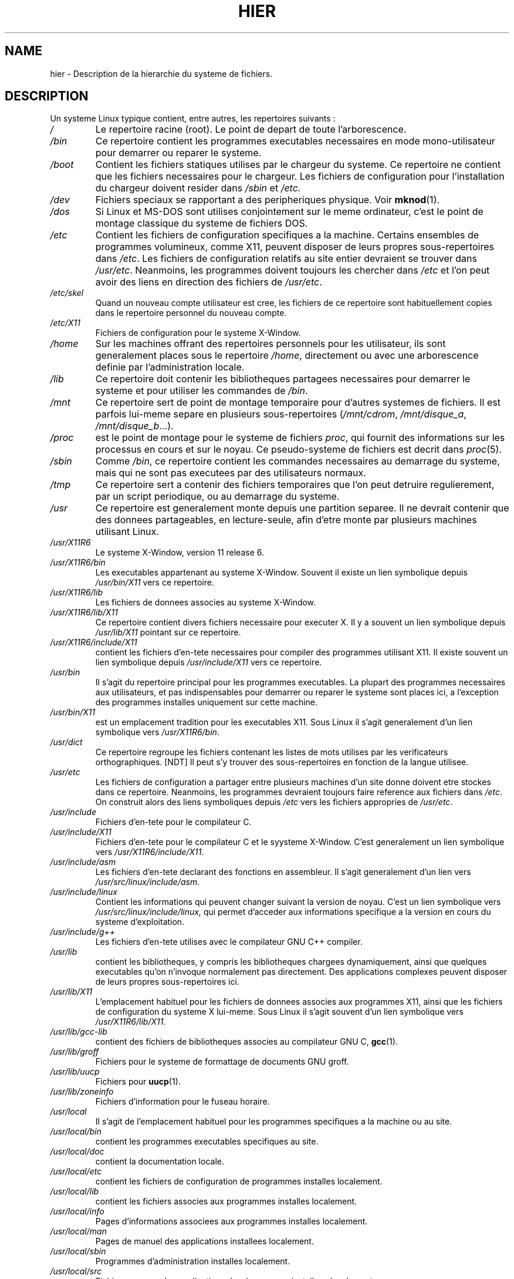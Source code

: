 .\" (c) 1993 by Thomas Koenig (ig25@rz.uni-karlsruhe.de)
.\"
.\" Permission is granted to make and distribute verbatim copies of this
.\" manual provided the copyright notice and this permission notice are
.\" preserved on all copies.
.\"
.\" Permission is granted to copy and distribute modified versions of this
.\" manual under the conditions for verbatim copying, provided that the
.\" entire resulting derived work is distributed under the terms of a
.\" permission notice identical to this one
.\" 
.\" Since the Linux kernel and libraries are constantly changing, this
.\" manual page may be incorrect or out-of-date.  The author(s) assume no
.\" responsibility for errors or omissions, or for damages resulting from
.\" the use of the information contained herein.  The author(s) may not
.\" have taken the same level of care in the production of this manual,
.\" which is licensed free of charge, as they might when working
.\" professionally.
.\" 
.\" Formatted or processed versions of this manual, if unaccompanied by
.\" the source, must acknowledge the copyright and authors of this work.
.\" License.
.\" Modified Sun Jul 25 11:05:58 1993 by Rik Faith (faith@cs.unc.edu)
.\" Modified Sat Feb 10 16:18:03 1996 by Urs Thuermann (urs@isnogud.escape.de)
.\"
.\" Traduction 20/10/1996 par Christophe Blaess (ccb@club-internet.fr)
.\"
.TH HIER 7 "20 Octobre 1996" Linux "Manuel de l'administrateur Linux"
.SH NAME
hier \- Description de la hierarchie du systeme de fichiers.
.SH DESCRIPTION
Un systeme Linux typique contient, entre autres, les repertoires suivants :
.TP
.I /
Le repertoire racine (root). Le point de depart de toute l'arborescence.
.TP
.I /bin
Ce repertoire contient les programmes executables necessaires en
mode mono\-utilisateur pour demarrer ou reparer le systeme.
.TP
.I /boot
Contient les fichiers statiques utilises par le chargeur du systeme.
Ce repertoire ne contient que les fichiers necessaires pour le
chargeur. Les fichiers de configuration pour l'installation du chargeur
doivent resider dans
.I /sbin
et
.I /etc.
.TP
.I /dev
Fichiers speciaux se rapportant a des peripheriques physique. Voir
.BR mknod (1).
.TP
.I /dos
Si Linux et MS\-DOS sont utilises conjointement sur le meme ordinateur,
c'est le point de montage classique du systeme de fichiers DOS.
.TP
.I /etc
Contient les fichiers de configuration specifiques a la machine.
Certains ensembles de programmes volumineux, comme X11, peuvent
disposer de leurs propres sous-repertoires dans
.IR /etc .
Les fichiers de configuration relatifs au site entier devraient
se trouver dans
.IR /usr/etc .
Neanmoins, les programmes doivent toujours les chercher dans
.I /etc
et l'on peut avoir des liens en direction des fichiers de
.IR /usr/etc .
.TP
.I /etc/skel
Quand un nouveau compte utilisateur est cree, les fichiers de
ce repertoire sont habituellement copies dans le repertoire
personnel du nouveau compte.
.TP
.I /etc/X11
Fichiers de configuration pour le systeme X\-Window.
.TP
.I /home
Sur les machines offrant des repertoires personnels pour les
utilisateur, ils sont generalement places sous le repertoire
.IR /home ,
directement ou avec une arborescence definie par l'administration
locale.
.TP
.I /lib
Ce repertoire doit contenir les bibliotheques partagees necessaires
pour demarrer le systeme et pour utiliser les commandes de
.IR /bin .
.TP
.I /mnt
Ce repertoire sert de point de montage temporaire pour d'autres
systemes de fichiers. Il est parfois lui\-meme separe en plusieurs
sous\-repertoires 
.RI ( /mnt/cdrom ", " /mnt/disque_a ", " /mnt/disque_b "...)."
.TP
.I /proc
est le point de montage pour le systeme de fichiers
.IR proc ,
qui fournit des informations sur les processus en cours et sur le noyau.
Ce pseudo\-systeme de fichiers est decrit dans
.IR proc (5).
.TP
.I /sbin
Comme
.IR /bin ,
ce repertoire contient les commandes necessaires au demarrage du systeme,
mais qui ne sont pas executees par des utilisateurs normaux.
.TP
.I /tmp
Ce repertoire sert a contenir des fichiers temporaires que l'on peut
detruire regulierement, par un script periodique, ou au demarrage
du systeme.
.TP
.I /usr
Ce repertoire est generalement monte depuis une partition separee.
Il ne devrait contenir que des donnees partageables, en lecture\-seule,
afin d'etre monte par plusieurs machines utilisant Linux.
.TP
.I /usr/X11R6
Le systeme X\-Window, version 11 release 6.
.TP
.I /usr/X11R6/bin
Les executables appartenant au systeme X\-Window. Souvent il existe un
lien symbolique depuis 
.I /usr/bin/X11
vers ce repertoire.
.TP
.I /usr/X11R6/lib
Les fichiers de donnees associes au systeme X\-Window.
.TP
.I /usr/X11R6/lib/X11
Ce repertoire contient divers fichiers necessaire pour executer X.
Il y a souvent un lien symbolique depuis
.I /usr/lib/X11
pointant sur ce repertoire.
.TP
.I /usr/X11R6/include/X11
contient les fichiers d'en\-tete necessaires pour compiler des
programmes utilisant X11. Il existe souvent un lien symbolique
depuis
.I /usr/include/X11
vers ce repertoire.
.TP
.I /usr/bin
Il s'agit du repertoire principal pour les programmes executables.
La plupart des programmes necessaires aux utilisateurs, et pas
indispensables pour demarrer ou reparer le systeme sont places
ici, a l'exception des programmes installes uniquement sur cette
machine.
.TP
.I /usr/bin/X11
est un emplacement tradition pour les executables X11. Sous Linux
il s'agit generalement d'un lien symbolique vers
.IR /usr/X11R6/bin .
.TP
.I /usr/dict
Ce repertoire regroupe les fichiers contenant les listes de mots
utilises par les verificateurs orthographiques.
[NDT] Il peut s'y trouver des sous\-repertoires en fonction de la
langue utilisee.
.TP
.I /usr/etc
Les fichiers de configuration a partager entre plusieurs machines
d'un site donne doivent etre stockes dans ce repertoire. Neanmoins,
les programmes devraient toujours faire reference aux fichiers
dans
.IR /etc .
On construit alors des liens symboliques depuis
.I /etc
vers les fichiers appropries de 
.IR /usr/etc .
.TP
.I /usr/include
Fichiers d'en\-tete pour le compilateur C.
.TP
.I /usr/include/X11
Fichiers d'en\-tete pour le compilateur C et le syysteme X\-Window.
C'est generalement un lien symbolique vers
.IR /usr/X11R6/include/X11 .
.TP
.I /usr/include/asm
Les fichiers d'en\-tete declarant des fonctions en assembleur. Il
s'agit generalement d'un lien vers
.IR /usr/src/linux/include/asm .
.TP
.I /usr/include/linux
Contient les informations qui peuvent changer suivant la version
de noyau. C'est un lien symbolique vers
.IR /usr/src/linux/include/linux,
qui permet d'acceder aux informations specifique a la version en cours
du systeme d'exploitation.
.TP
.I /usr/include/g++
Les fichiers d'en\-tete utilises avec le compilateur GNU C++ compiler.
.TP
.I /usr/lib
contient les bibliotheques, y compris les bibliotheques chargees
dynamiquement, ainsi que quelques executables qu'on n'invoque 
normalement pas directement. Des applications complexes peuvent
disposer de leurs propres sous\-repertoires ici.
.TP
.I /usr/lib/X11
L'emplacement habituel pour les fichiers de donnees associes aux
programmes X11, ainsi que les fichiers de configuration du systeme
X lui\-meme. Sous Linux il s'agit souvent d'un lien symbolique
vers
.IR /usr/X11R6/lib/X11 .
.TP
.I /usr/lib/gcc-lib
contient des fichiers de bibliotheques associes au compilateur GNU C,
.BR gcc (1).
.TP
.I /usr/lib/groff
Fichiers pour le systeme de formattage de documents GNU groff.
.TP
.I /usr/lib/uucp
Fichiers pour
.BR uucp (1).
.TP
.I /usr/lib/zoneinfo
Fichiers d'information pour le fuseau horaire.
.TP
.I /usr/local
Il s'agit de l'emplacement habituel pour les programmes
specifiques a la machine ou au site.
.TP
.I /usr/local/bin
contient les programmes executables specifiques au site.
.TP
.I /usr/local/doc
contient la documentation locale.
.TP
.I /usr/local/etc
contient les fichiers de configuration de programmes
installes localement.
.TP
.I /usr/local/lib
contient les fichiers associes aux programmes installes
localement.
.TP
.I /usr/local/info
Pages d'informations associees aux programmes installes
localement.
.TP
.I /usr/local/man
Pages de manuel des applications installees localement.
.TP
.I /usr/local/sbin
Programmes d'administration installes localement.
.TP
.I /usr/local/src
Fichiers sources des applications developpees ou installees
localement.
.TP
.I /usr/man
Les pages de manuel sont placees dans des sous\-repertoires
de
.IR /usr/man .
.TP
.I /usr/man/cat[1-9]
Ces repertoires contiennent les pages de manuel preformatees 
des sections correspondantes.
.TP
.I /usr/man/<locale>/man[1-9]
Ces repertoires contiennent les pages de manuel sous forme de
code source. Les systemes n'utilisant qu'un seul langage
pour toutes les pages de manuel peuvent ignorer la chaine
.IR <locale> .
[NDT] Les presentes pages de manuel en francais utilisent
uniquement le jeu de caracteres ASCII, et n'ont pas besoin de
.IR <locale> .
.TP
.I /usr/sbin
contient les programmes d'administration du systeme qui ne sont pas
indispensables pour le demarrage, pour monter
.IR /usr ,
ou pour les reparations du systeme de fichiers.
.TP
.I /usr/src
Fichiers sources pour differentes parties du systeme.
.TP
.I /usr/src/linux
contient les fichiers sources du noyau.
.TP
.I /usr/tmp
est une alternative pour les fichiers temporaires. Ce devrait etre
un lien symbolique vers
.IR /var/tmp ,
afin de pouvoir monter
.I /usr
depuis une partition en lecture\-seule partagee par plusieurs machines.
.TP
.I /var
Ce repertoire contient des fichiers qui peuvent changer regulierement
comme les fichiers des spooleurs, ou les fichiers de journalisation.
.TP
.I /var/adm
Ce repertoire est maintenant remplace par
.I /var/log
et devrait donc etre un lien symbolique vers ce dernier.
.TP
.I /var/lock
Les fichiers de verrouillage sont places dans ce repertoire. La
convention de noms pour ces fichiers est
.I LCK..<peripherique>
ou
.I <peripherique>
est le nom du peripherique dans le systeme de fichiers.
Le format utilise est celui des fichiers de verrouillage HDU UUCP 
(ils contiennent un PID sous forme de nombre ASCII decimal de 10 chiffres,
suivi d'un caractere de Retour\-Chariot).
.TP
.I /var/log
Divers fichiers de journalisation.
.TP
.I /var/preserve
C'est ici que
.BR vi (1)
sauve les sessions d'edition afin de les restaurer plus tard eventuellement.
.TP
.I /var/run
Fichiers de variables a l'execution, comme les fichiers de verrouillage
contenant le PID, ainsi que la journalisation des connexions
.IR (utmp) .
Ces fichiers sont normalement effaces lors du redemarrage.
.TP
.I /var/spool
contient les fichiers spool ou files pour divers programmes.
.TP
.I /var/spool/at
contient les jobs programmes pour
.BR at (1).
.TP
.I /var/spool/cron
contient les jobs programmes pour
.BR cron (1).
.TP
.I /var/spool/lpd
contient les fichiers spooles pour l'impression.
.TP
.I /var/spool/mail
contient les boites a lettres des utilisateurs.
.TP
.I /var/spool/smail
contient les fichiers spooles pour le programme
.BR smail (1)
de distribution du courrier.
.TP
.I /var/spool/news
contient les repertoires du systeme de News.
.TP
.I /var/spool/uucp
contient les fichiers spooles pour
.BR uucp (1).
.TP
.I /var/tmp
Comme
.I /tmp,
ce repertoire contient des fichiers temporaires stockes pour une duree indeterminee.
.SH "CONFORME A"
Standard du systeme de fichiers Linux, FSSTND Release 1.2.
.SH BUGS
Cette liste n'est pas exhaustive, certains systemes peuvent etre configures
differement.
.SH "VOIR AUSSI"
.BR find (1),
.BR ln (1),
.BR mount (1), 
.BR proc (5),
The Linux Filesystem Standard.

